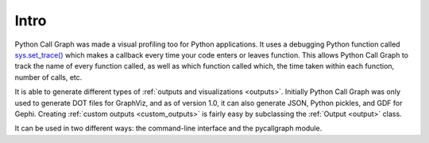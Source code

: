 Intro
=====

Python Call Graph was made a visual profiling too for Python applications. It uses a debugging Python function called `sys.set_trace() <http://docs.python.org/dev/library/sys#sys.settrace>`_ which makes a callback every time your code enters or leaves function. This allows Python Call Graph to track the name of every function called, as well as which function called which, the time taken within each function, number of calls, etc.

It is able to generate different types of :ref:`outputs and visualizations <outputs>`. Initially Python Call Graph was only used to generate DOT files for GraphViz, and as of version 1.0, it can also generate JSON, Python pickles, and GDF for Gephi. Creating :ref:`custom outputs <custom_outputs>` is fairly easy by subclassing the :ref:`Output <output>` class.

It can be used in two different ways: the command-line interface and the pycallgraph module.

